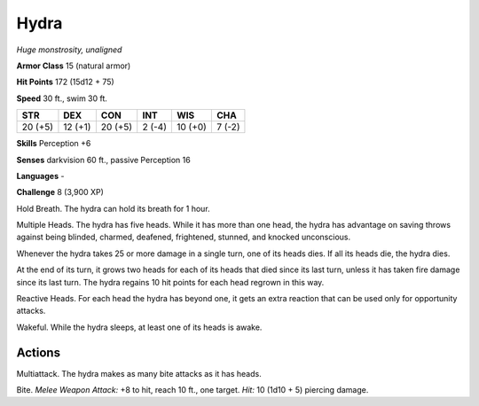 Hydra
-----


.. https://stackoverflow.com/questions/11984652/bold-italic-in-restructuredtext

.. raw:: html

   <style type="text/css">
     span.bolditalic {
       font-weight: bold;
       font-style: italic;
     }
   </style>

.. role:: bi
   :class: bolditalic


*Huge monstrosity, unaligned*

**Armor Class** 15 (natural armor)

**Hit Points** 172 (15d12 + 75)

**Speed** 30 ft., swim 30 ft.

+-----------+-----------+-----------+-----------+-----------+-----------+
| **STR**   | **DEX**   | **CON**   | **INT**   | **WIS**   | **CHA**   |
+===========+===========+===========+===========+===========+===========+
| 20 (+5)   | 12 (+1)   | 20 (+5)   | 2 (-4)    | 10 (+0)   | 7 (-2)    |
+-----------+-----------+-----------+-----------+-----------+-----------+

**Skills** Perception +6

**Senses** darkvision 60 ft., passive Perception 16

**Languages** -

**Challenge** 8 (3,900 XP)

:bi:`Hold Breath`. The hydra can hold its breath for 1 hour.

:bi:`Multiple Heads`. The hydra has five heads. While it has more than
one head, the hydra has advantage on saving throws against being
blinded, charmed, deafened, frightened, stunned, and knocked
unconscious.

Whenever the hydra takes 25 or more damage in a single turn, one of its
heads dies. If all its heads die, the hydra dies.

At the end of its turn, it grows two heads for each of its heads that
died since its last turn, unless it has taken fire damage since its last
turn. The hydra regains 10 hit points for each head regrown in this way.

:bi:`Reactive Heads`. For each head the hydra has beyond one, it gets an
extra reaction that can be used only for opportunity attacks.

:bi:`Wakeful`. While the hydra sleeps, at least one of its heads is
awake.


Actions
^^^^^^^

:bi:`Multiattack`. The hydra makes as many bite attacks as it has heads.

:bi:`Bite`. *Melee Weapon Attack:* +8 to hit, reach 10 ft., one target.
*Hit:* 10 (1d10 + 5) piercing damage.

